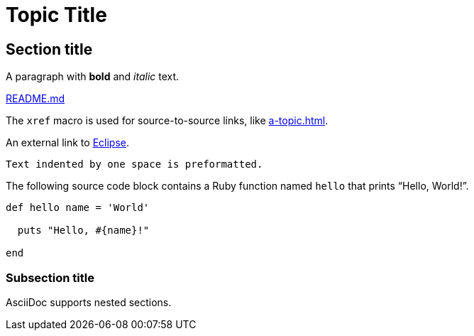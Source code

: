= Topic Title

:description: A brief description of topic.

 

== Section title

 

A paragraph with *bold* and _italic_ text.


link:src/app.css[README.md]

The `xref` macro is used for source-to-source links, like xref:a-topic.adoc[].

An external link to https://eclipse.org[Eclipse].

 

 Text indented by one space is preformatted.

 

The following source code block contains a Ruby function named `hello` that prints "`Hello, World!`".

 

[,ruby]
----

def hello name = 'World'

  puts "Hello, #{name}!"

end
----

 

=== Subsection title



AsciiDoc supports nested sections.
